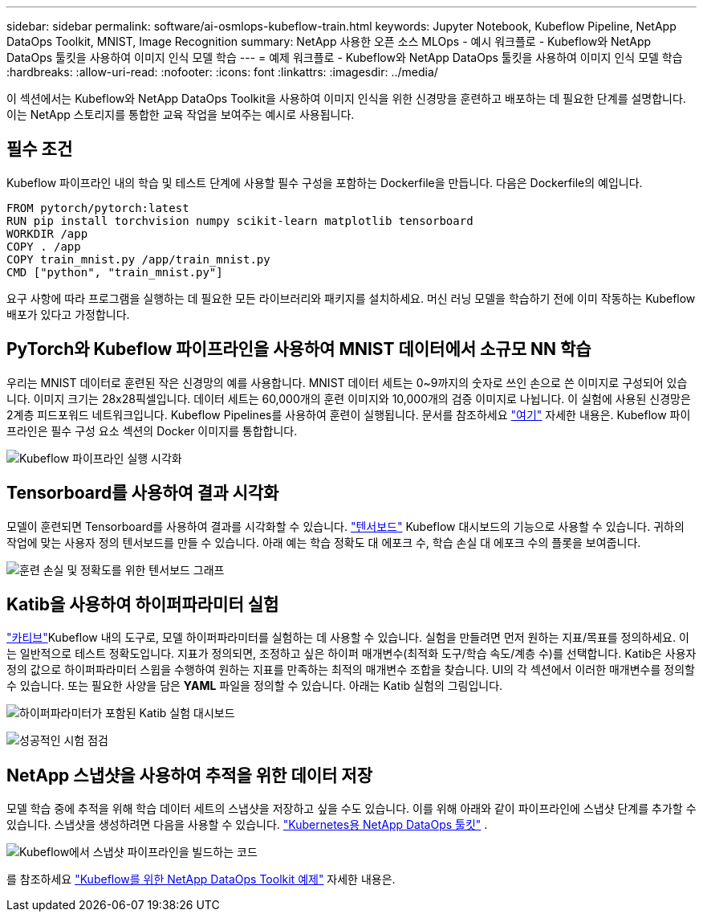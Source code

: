 ---
sidebar: sidebar 
permalink: software/ai-osmlops-kubeflow-train.html 
keywords: Jupyter Notebook, Kubeflow Pipeline, NetApp DataOps Toolkit, MNIST, Image Recognition 
summary: NetApp 사용한 오픈 소스 MLOps - 예시 워크플로 - Kubeflow와 NetApp DataOps 툴킷을 사용하여 이미지 인식 모델 학습 
---
= 예제 워크플로 - Kubeflow와 NetApp DataOps 툴킷을 사용하여 이미지 인식 모델 학습
:hardbreaks:
:allow-uri-read: 
:nofooter: 
:icons: font
:linkattrs: 
:imagesdir: ../media/


[role="lead"]
이 섹션에서는 Kubeflow와 NetApp DataOps Toolkit을 사용하여 이미지 인식을 위한 신경망을 훈련하고 배포하는 데 필요한 단계를 설명합니다.  이는 NetApp 스토리지를 통합한 교육 작업을 보여주는 예시로 사용됩니다.



== 필수 조건

Kubeflow 파이프라인 내의 학습 및 테스트 단계에 사용할 필수 구성을 포함하는 Dockerfile을 만듭니다.  다음은 Dockerfile의 예입니다.

[source]
----
FROM pytorch/pytorch:latest
RUN pip install torchvision numpy scikit-learn matplotlib tensorboard
WORKDIR /app
COPY . /app
COPY train_mnist.py /app/train_mnist.py
CMD ["python", "train_mnist.py"]
----
요구 사항에 따라 프로그램을 실행하는 데 필요한 모든 라이브러리와 패키지를 설치하세요.  머신 러닝 모델을 학습하기 전에 이미 작동하는 Kubeflow 배포가 있다고 가정합니다.



== PyTorch와 Kubeflow 파이프라인을 사용하여 MNIST 데이터에서 소규모 NN 학습

우리는 MNIST 데이터로 훈련된 작은 신경망의 예를 사용합니다.  MNIST 데이터 세트는 0~9까지의 숫자로 쓰인 손으로 쓴 이미지로 구성되어 있습니다.  이미지 크기는 28x28픽셀입니다.  데이터 세트는 60,000개의 훈련 이미지와 10,000개의 검증 이미지로 나뉩니다.  이 실험에 사용된 신경망은 2계층 피드포워드 네트워크입니다.  Kubeflow Pipelines를 사용하여 훈련이 실행됩니다. 문서를 참조하세요 https://www.kubeflow.org/docs/components/pipelines/v1/introduction/["여기"^] 자세한 내용은.  Kubeflow 파이프라인은 필수 구성 요소 섹션의 Docker 이미지를 통합합니다.

image:kubeflow-pipeline.png["Kubeflow 파이프라인 실행 시각화"]



== Tensorboard를 사용하여 결과 시각화

모델이 훈련되면 Tensorboard를 사용하여 결과를 시각화할 수 있습니다. https://www.tensorflow.org/tensorboard["텐서보드"^] Kubeflow 대시보드의 기능으로 사용할 수 있습니다.  귀하의 작업에 맞는 사용자 정의 텐서보드를 만들 수 있습니다.  아래 예는 학습 정확도 대 에포크 수, 학습 손실 대 에포크 수의 플롯을 보여줍니다.

image:tensorboard-graph.png["훈련 손실 및 정확도를 위한 텐서보드 그래프"]



== Katib을 사용하여 하이퍼파라미터 실험

https://www.kubeflow.org/docs/components/katib/hyperparameter/["카티브"^]Kubeflow 내의 도구로, 모델 하이퍼파라미터를 실험하는 데 사용할 수 있습니다.  실험을 만들려면 먼저 원하는 지표/목표를 정의하세요.  이는 일반적으로 테스트 정확도입니다.  지표가 정의되면, 조정하고 싶은 하이퍼 매개변수(최적화 도구/학습 속도/계층 수)를 선택합니다.  Katib은 사용자 정의 값으로 하이퍼파라미터 스윕을 수행하여 원하는 지표를 만족하는 최적의 매개변수 조합을 찾습니다.  UI의 각 섹션에서 이러한 매개변수를 정의할 수 있습니다.  또는 필요한 사양을 담은 *YAML* 파일을 정의할 수 있습니다.  아래는 Katib 실험의 그림입니다.

image:katib-experiment-001.png["하이퍼파라미터가 포함된 Katib 실험 대시보드"]

image:katib-experiment-002.png["성공적인 시험 점검"]



== NetApp 스냅샷을 사용하여 추적을 위한 데이터 저장

모델 학습 중에 추적을 위해 학습 데이터 세트의 스냅샷을 저장하고 싶을 수도 있습니다.  이를 위해 아래와 같이 파이프라인에 스냅샷 단계를 추가할 수 있습니다.  스냅샷을 생성하려면 다음을 사용할 수 있습니다. https://github.com/NetApp/netapp-dataops-toolkit/tree/main/netapp_dataops_k8s["Kubernetes용 NetApp DataOps 툴킷"^] .

image:kubeflow-snapshot.png["Kubeflow에서 스냅샷 파이프라인을 빌드하는 코드"]

를 참조하세요  https://github.com/NetApp/netapp-dataops-toolkit/tree/main/netapp_dataops_k8s/Examples/Kubeflow["Kubeflow를 위한 NetApp DataOps Toolkit 예제"^] 자세한 내용은.
